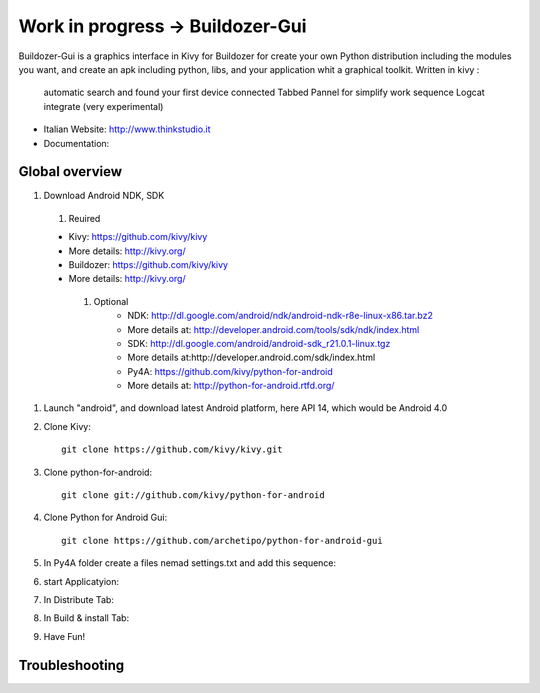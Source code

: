 Work in progress -> Buildozer-Gui
======================

Buildozer-Gui is a graphics interface in Kivy for Buildozer
for create your own Python distribution including the modules you want,
and create an apk including python, libs, and your application whit a graphical toolkit.
Written in kivy :
 automatic search and found your first device connected
 Tabbed Pannel for simplify work sequence
 Logcat integrate (very experimental)


- Italian Website: http://www.thinkstudio.it
- Documentation:



Global overview
---------------

#. Download Android NDK, SDK

 #. Reuired

 * Kivy: https://github.com/kivy/kivy

 * More details: http://kivy.org/

 * Buildozer: https://github.com/kivy/kivy

 * More details: http://kivy.org/


  #. Optional
	 * NDK: http://dl.google.com/android/ndk/android-ndk-r8e-linux-x86.tar.bz2

	 * More details at: http://developer.android.com/tools/sdk/ndk/index.html

	 * SDK: http://dl.google.com/android/android-sdk_r21.0.1-linux.tgz

	 * More details at:http://developer.android.com/sdk/index.html

	 * Py4A: https://github.com/kivy/python-for-android

	 * More details at: http://python-for-android.rtfd.org/

#. Launch "android", and download latest Android platform, here API 14, which would be Android 4.0

#. Clone Kivy::

    git clone https://github.com/kivy/kivy.git


#. Clone python-for-android::

    git clone git://github.com/kivy/python-for-android


#. Clone Python for Android Gui::

    git clone https://github.com/archetipo/python-for-android-gui

#. In Py4A folder create a files nemad settings.txt and add this sequence::




#. start Applicatyion::



#. In Distribute Tab::




#. In Build & install Tab::



#. Have Fun!


Troubleshooting
---------------


